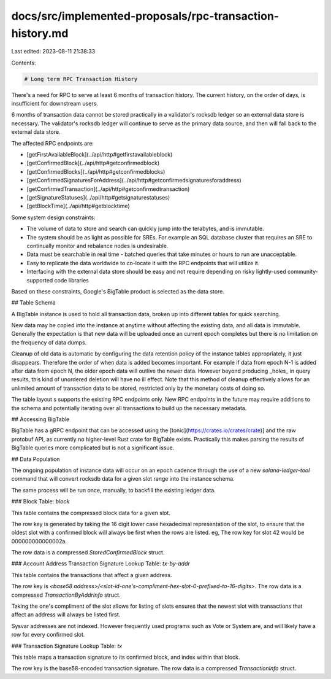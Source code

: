 docs/src/implemented-proposals/rpc-transaction-history.md
=========================================================

Last edited: 2023-08-11 21:38:33

Contents:

.. code-block:: md

    # Long term RPC Transaction History

There's a need for RPC to serve at least 6 months of transaction history. The
current history, on the order of days, is insufficient for downstream users.

6 months of transaction data cannot be stored practically in a validator's
rocksdb ledger so an external data store is necessary. The validator's
rocksdb ledger will continue to serve as the primary data source, and then will
fall back to the external data store.

The affected RPC endpoints are:

- [getFirstAvailableBlock](../api/http#getfirstavailableblock)
- [getConfirmedBlock](../api/http#getconfirmedblock)
- [getConfirmedBlocks](../api/http#getconfirmedblocks)
- [getConfirmedSignaturesForAddress](../api/http#getconfirmedsignaturesforaddress)
- [getConfirmedTransaction](../api/http#getconfirmedtransaction)
- [getSignatureStatuses](../api/http#getsignaturestatuses)
- [getBlockTime](../api/http#getblocktime)

Some system design constraints:

- The volume of data to store and search can quickly jump into the terabytes,
  and is immutable.
- The system should be as light as possible for SREs. For example an SQL
  database cluster that requires an SRE to continually monitor and rebalance
  nodes is undesirable.
- Data must be searchable in real time - batched queries that take minutes or
  hours to run are unacceptable.
- Easy to replicate the data worldwide to co-locate it with the RPC endpoints
  that will utilize it.
- Interfacing with the external data store should be easy and not require
  depending on risky lightly-used community-supported code libraries

Based on these constraints, Google's BigTable product is selected as the data
store.

## Table Schema

A BigTable instance is used to hold all transaction data, broken up into
different tables for quick searching.

New data may be copied into the instance at anytime without affecting the existing
data, and all data is immutable. Generally the expectation is that new data
will be uploaded once an current epoch completes but there is no limitation on
the frequency of data dumps.

Cleanup of old data is automatic by configuring the data retention policy of the
instance tables appropriately, it just disappears. Therefore the order of when data is
added becomes important. For example if data from epoch N-1 is added after data
from epoch N, the older epoch data will outlive the newer data. However beyond
producing _holes_ in query results, this kind of unordered deletion will
have no ill effect. Note that this method of cleanup effectively allows for an
unlimited amount of transaction data to be stored, restricted only by the
monetary costs of doing so.

The table layout s supports the existing RPC endpoints only. New RPC endpoints
in the future may require additions to the schema and potentially iterating over
all transactions to build up the necessary metadata.

## Accessing BigTable

BigTable has a gRPC endpoint that can be accessed using the
[tonic](https://crates.io/crates/crate)] and the raw protobuf API, as currently no
higher-level Rust crate for BigTable exists. Practically this makes parsing the
results of BigTable queries more complicated but is not a significant issue.

## Data Population

The ongoing population of instance data will occur on an epoch cadence through the
use of a new `solana-ledger-tool` command that will convert rocksdb data for a
given slot range into the instance schema.

The same process will be run once, manually, to backfill the existing ledger
data.

### Block Table: `block`

This table contains the compressed block data for a given slot.

The row key is generated by taking the 16 digit lower case hexadecimal
representation of the slot, to ensure that the oldest slot with a confirmed
block will always be first when the rows are listed. eg, The row key for slot
42 would be 000000000000002a.

The row data is a compressed `StoredConfirmedBlock` struct.

### Account Address Transaction Signature Lookup Table: `tx-by-addr`

This table contains the transactions that affect a given address.

The row key is `<base58 address>/<slot-id-one's-compliment-hex-slot-0-prefixed-to-16-digits>`. The row
data is a compressed `TransactionByAddrInfo` struct.

Taking the one's compliment of the slot allows for listing of slots ensures that
the newest slot with transactions that affect an address will always
be listed first.

Sysvar addresses are not indexed. However frequently used programs such as
Vote or System are, and will likely have a row for every confirmed slot.

### Transaction Signature Lookup Table: `tx`

This table maps a transaction signature to its confirmed block, and index within that block.

The row key is the base58-encoded transaction signature.
The row data is a compressed `TransactionInfo` struct.



